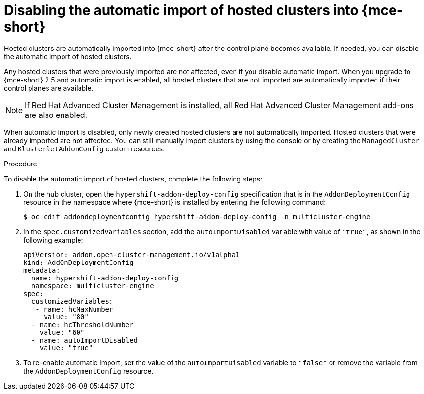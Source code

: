// Module included in the following assemblies:
//
// * hosted_control_planes/hcp-import.adoc

:_mod-docs-content-type: PROCEDURE
[id="hcp-import-disable_{context}"]
= Disabling the automatic import of hosted clusters into {mce-short}

Hosted clusters are automatically imported into {mce-short} after the control plane becomes available. If needed, you can disable the automatic import of hosted clusters.

Any hosted clusters that were previously imported are not affected, even if you disable automatic import. When you upgrade to {mce-short} 2.5 and automatic import is enabled, all hosted clusters that are not imported are automatically imported if their control planes are available.

[NOTE]
====
If Red{nbsp}Hat Advanced Cluster Management is installed, all Red{nbsp}Hat Advanced Cluster Management add-ons are also enabled.
====

When automatic import is disabled, only newly created hosted clusters are not automatically imported. Hosted clusters that were already imported are not affected. You can still manually import clusters by using the console or by creating the `ManagedCluster` and `KlusterletAddonConfig` custom resources.

.Procedure

To disable the automatic import of hosted clusters, complete the following steps:

. On the hub cluster, open the `hypershift-addon-deploy-config` specification that is in the `AddonDeploymentConfig` resource in the namespace where {mce-short} is installed by entering the following command:
+
[source,terminal]
----
$ oc edit addondeploymentconfig hypershift-addon-deploy-config -n multicluster-engine
----

. In the `spec.customizedVariables` section, add the `autoImportDisabled` variable with value of `"true"`, as shown in the following example:
+
[source,yaml]
----
apiVersion: addon.open-cluster-management.io/v1alpha1
kind: AddOnDeploymentConfig
metadata:
  name: hypershift-addon-deploy-config
  namespace: multicluster-engine
spec:
  customizedVariables:
   - name: hcMaxNumber
     value: "80"
  - name: hcThresholdNumber
    value: "60"
  - name: autoImportDisabled
    value: "true"
----

. To re-enable automatic import, set the value of the `autoImportDisabled` variable to `"false"` or remove the variable from the `AddonDeploymentConfig` resource.
